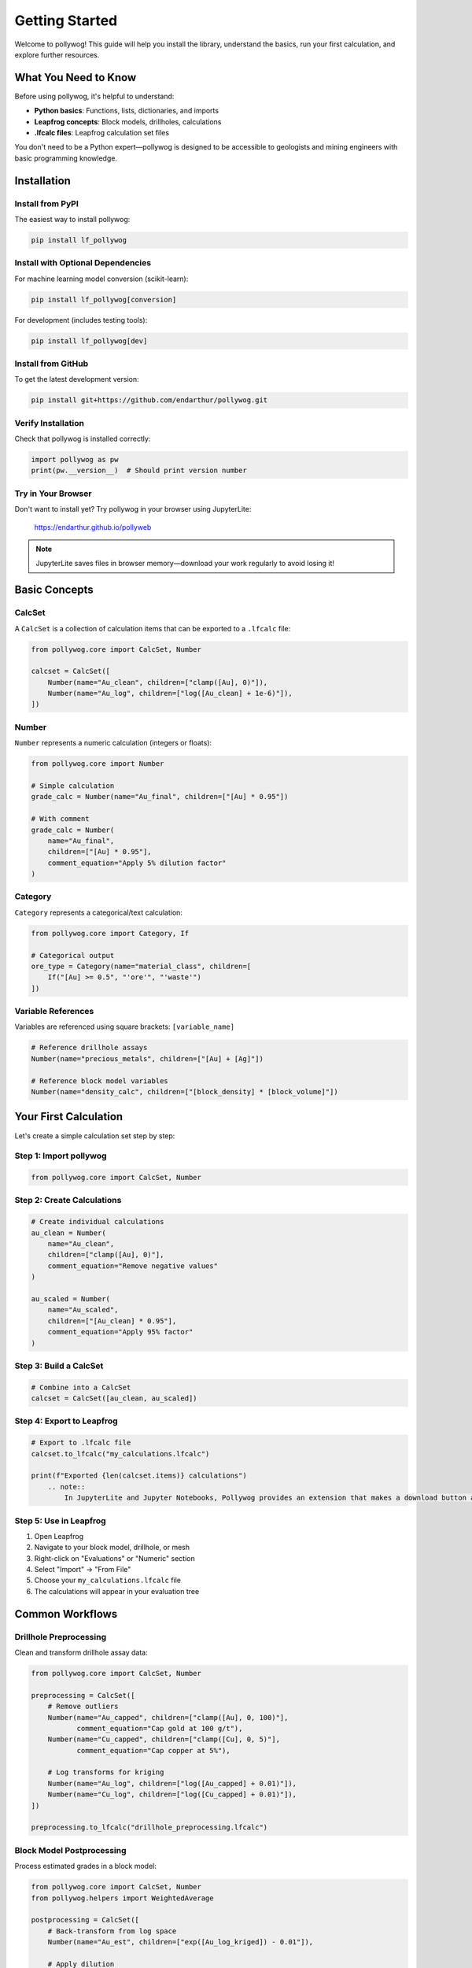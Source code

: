 Getting Started
===============

Welcome to pollywog! This guide will help you install the library, understand the basics, run your first calculation, and explore further resources.

What You Need to Know
----------------------

Before using pollywog, it's helpful to understand:

- **Python basics**: Functions, lists, dictionaries, and imports
- **Leapfrog concepts**: Block models, drillholes, calculations
- **.lfcalc files**: Leapfrog calculation set files

You don't need to be a Python expert—pollywog is designed to be accessible to geologists and mining engineers with basic programming knowledge.

Installation
------------

Install from PyPI
~~~~~~~~~~~~~~~~~

The easiest way to install pollywog:

.. code-block:: bash

    pip install lf_pollywog

Install with Optional Dependencies
~~~~~~~~~~~~~~~~~~~~~~~~~~~~~~~~~~~

For machine learning model conversion (scikit-learn):

.. code-block:: bash

    pip install lf_pollywog[conversion]

For development (includes testing tools):

.. code-block:: bash

    pip install lf_pollywog[dev]

Install from GitHub
~~~~~~~~~~~~~~~~~~~

To get the latest development version:

.. code-block:: bash

    pip install git+https://github.com/endarthur/pollywog.git

Verify Installation
~~~~~~~~~~~~~~~~~~~

Check that pollywog is installed correctly:

.. code-block:: python

    import pollywog as pw
    print(pw.__version__)  # Should print version number

Try in Your Browser
~~~~~~~~~~~~~~~~~~~

Don't want to install yet? Try pollywog in your browser using JupyterLite:

    https://endarthur.github.io/pollyweb

.. note::
    JupyterLite saves files in browser memory—download your work regularly to avoid losing it!

Basic Concepts
--------------

CalcSet
~~~~~~~

A ``CalcSet`` is a collection of calculation items that can be exported to a ``.lfcalc`` file:

.. code-block:: python

    from pollywog.core import CalcSet, Number
    
    calcset = CalcSet([
        Number(name="Au_clean", children=["clamp([Au], 0)"]),
        Number(name="Au_log", children=["log([Au_clean] + 1e-6)"]),
    ])

Number
~~~~~~

``Number`` represents a numeric calculation (integers or floats):

.. code-block:: python

    from pollywog.core import Number
    
    # Simple calculation
    grade_calc = Number(name="Au_final", children=["[Au] * 0.95"])
    
    # With comment
    grade_calc = Number(
        name="Au_final",
        children=["[Au] * 0.95"],
        comment_equation="Apply 5% dilution factor"
    )

Category
~~~~~~~~

``Category`` represents a categorical/text calculation:

.. code-block:: python

    from pollywog.core import Category, If
    
    # Categorical output
    ore_type = Category(name="material_class", children=[
        If("[Au] >= 0.5", "'ore'", "'waste'")
    ])

Variable References
~~~~~~~~~~~~~~~~~~~

Variables are referenced using square brackets: ``[variable_name]``

.. code-block:: python

    # Reference drillhole assays
    Number(name="precious_metals", children=["[Au] + [Ag]"])
    
    # Reference block model variables
    Number(name="density_calc", children=["[block_density] * [block_volume]"])

Your First Calculation
-----------------------

Let's create a simple calculation set step by step:

Step 1: Import pollywog
~~~~~~~~~~~~~~~~~~~~~~~~

.. code-block:: python

    from pollywog.core import CalcSet, Number

Step 2: Create Calculations
~~~~~~~~~~~~~~~~~~~~~~~~~~~~

.. code-block:: python

    # Create individual calculations
    au_clean = Number(
        name="Au_clean",
        children=["clamp([Au], 0)"],
        comment_equation="Remove negative values"
    )
    
    au_scaled = Number(
        name="Au_scaled",
        children=["[Au_clean] * 0.95"],
        comment_equation="Apply 95% factor"
    )

Step 3: Build a CalcSet
~~~~~~~~~~~~~~~~~~~~~~~~

.. code-block:: python

    # Combine into a CalcSet
    calcset = CalcSet([au_clean, au_scaled])

Step 4: Export to Leapfrog
~~~~~~~~~~~~~~~~~~~~~~~~~~~

.. code-block:: python

    # Export to .lfcalc file
    calcset.to_lfcalc("my_calculations.lfcalc")
    
    print(f"Exported {len(calcset.items)} calculations")
        .. note::
            In JupyterLite and Jupyter Notebooks, Pollywog provides an extension that makes a download button appear below the cell when you export with `to_lfcalc`. To enable this feature, first run ``%load_ext pollywog.magics`` in a cell, then ``%pollywog autodownload on``. When you export, simply click the button to save the file to your computer.

Step 5: Use in Leapfrog
~~~~~~~~~~~~~~~~~~~~~~~~

1. Open Leapfrog
2. Navigate to your block model, drillhole, or mesh
3. Right-click on "Evaluations" or "Numeric" section
4. Select "Import" → "From File"
5. Choose your ``my_calculations.lfcalc`` file
6. The calculations will appear in your evaluation tree

Common Workflows
----------------

Drillhole Preprocessing
~~~~~~~~~~~~~~~~~~~~~~~

Clean and transform drillhole assay data:

.. code-block:: python

    from pollywog.core import CalcSet, Number
    
    preprocessing = CalcSet([
        # Remove outliers
        Number(name="Au_capped", children=["clamp([Au], 0, 100)"],
               comment_equation="Cap gold at 100 g/t"),
        Number(name="Cu_capped", children=["clamp([Cu], 0, 5)"],
               comment_equation="Cap copper at 5%"),
        
        # Log transforms for kriging
        Number(name="Au_log", children=["log([Au_capped] + 0.01)"]),
        Number(name="Cu_log", children=["log([Cu_capped] + 0.01)"]),
    ])
    
    preprocessing.to_lfcalc("drillhole_preprocessing.lfcalc")

Block Model Postprocessing
~~~~~~~~~~~~~~~~~~~~~~~~~~~

Process estimated grades in a block model:

.. code-block:: python

    from pollywog.core import CalcSet, Number
    from pollywog.helpers import WeightedAverage
    
    postprocessing = CalcSet([
        # Back-transform from log space
        Number(name="Au_est", children=["exp([Au_log_kriged]) - 0.01"]),
        
        # Apply dilution
        Number(name="Au_diluted", children=["[Au_est] * 0.95"]),
        
        # Apply recovery
        Number(name="Au_recovered", children=["[Au_diluted] * 0.88"]),
    ])
    
    postprocessing.to_lfcalc("block_postprocessing.lfcalc")

Domain Weighting
~~~~~~~~~~~~~~~~

Combine estimates from multiple domains:

.. code-block:: python

    from pollywog.helpers import WeightedAverage
    from pollywog.core import CalcSet
    
    domain_weighted = CalcSet([
        WeightedAverage(
            variables=["Au_oxide", "Au_sulfide", "Au_transition"],
            weights=["prop_oxide", "prop_sulfide", "prop_transition"],
            name="Au_composite"
        )
    ])
    
    domain_weighted.to_lfcalc("domain_weighted.lfcalc")

Working with Helpers
--------------------

Pollywog provides helper functions to simplify common patterns:

.. code-block:: python

    from pollywog.helpers import Sum, Product, Scale, CategoryFromThresholds
    from pollywog.core import CalcSet
    
    helpers_example = CalcSet([
        # Sum multiple variables
        Sum("Au", "Ag", "Cu", name="total_metals"),
        
        # Multiply variables
        Product("grade", "tonnage", name="metal_content"),
        
        # Scale by a factor
        Scale("Au", 0.95, name="Au_diluted"),
        
        # Categorize by thresholds
        CategoryFromThresholds(
            variable="Au",
            thresholds=[0.5, 2.0],
            categories=["low", "medium", "high"],
            name="grade_class"
        ),
    ])
    
    helpers_example.to_lfcalc("helpers_example.lfcalc")

Visualization in Jupyter
-------------------------

Display calculation sets as interactive HTML in Jupyter notebooks:

.. code-block:: python

    from pollywog.display import display_calcset, set_theme
    
    # Set theme (optional)
    set_theme("light")  # or "dark"
    
    # Display the calcset
    display_calcset(calcset)

This creates an interactive tree view showing:

- Calculation names
- Expressions
- Dependencies between calculations
- Comments and metadata

Reading Existing Files
----------------------

Load and modify existing .lfcalc files:

.. code-block:: python

    from pollywog.core import CalcSet
    
    # Read existing file
    existing = CalcSet.read_lfcalc("existing_calculations.lfcalc")
    
    # View contents
    print(f"Loaded {len(existing.items)} calculations")
    for item in existing.items:
        print(f"  - {item.name}")
    
    # Modify
    from pollywog.core import Number
    existing.items.append(
        Number(name="new_calc", children=["[existing_var] * 2"])
    )
    
    # Save modified version
    existing.to_lfcalc("modified_calculations.lfcalc")

Tips for Success
----------------

1. **Start Simple**: Begin with basic calculations and add complexity incrementally
2. **Use Comments**: Document your logic with ``comment_equation`` parameter
3. **Test Small**: Export small test files and verify in Leapfrog before scaling up
4. **Check Dependencies**: Use ``item.dependencies`` to see what variables are referenced
5. **Organize Code**: Keep related calculations together in the same CalcSet
6. **Version Control**: Store your Python scripts in Git for traceability
7. **Validate Data**: Use ``clamp()`` to handle invalid inputs (negatives, outliers)
8. **Break It Down**: Split complex expressions into multiple simple calculations

Common Pitfalls
---------------

**Forgetting Square Brackets**

.. code-block:: python

    # Wrong - Au is treated as undefined variable
    Number(name="result", children=["Au * 2"])
    
    # Correct - Au is a reference to existing variable
    Number(name="result", children=["[Au] * 2"])

**Division by Zero**

.. code-block:: python

    # Risky
    Number(name="ratio", children=["[a] / [b]"])
    
    # Safe
    Number(name="ratio", children=["[a] / ([b] + 1e-10)"])
    Number(name="ratio", children=["[a] / clamp([b], 0.001)"])

**Log of Zero**

.. code-block:: python

    # Risky
    Number(name="Au_log", children=["log([Au])"])
    
    # Safe
    Number(name="Au_log", children=["log([Au] + 1e-6)"])

**Missing Parentheses**

.. code-block:: python

    # Ambiguous - may not compute as intended
    Number(name="result", children=["[a] + [b] * [c]"])
    
    # Clear
    Number(name="result", children=["[a] + ([b] * [c])"])

Next Steps
----------

Now that you understand the basics, explore:

- :doc:`tutorials` - Step-by-step workflow examples
- :doc:`expression_syntax` - Complete expression syntax reference
- :doc:`helpers_guide` - Detailed helper function documentation
- :doc:`workflow_patterns` - Common patterns and best practices
- :doc:`best_practices` - Production workflow recommendations
- :doc:`api_reference` - Full API documentation

Additional Resources
--------------------

- **GitHub Repository**: https://github.com/endarthur/pollywog
- **JupyterLite Demo**: https://endarthur.github.io/pollyweb
- **Example Notebooks**: Check the ``examples/`` folder in the repository
- **Issue Tracker**: Report bugs or request features on GitHub

Getting Help
------------

If you encounter issues:

1. Check the documentation for similar examples
2. Review the example notebooks in the repository
3. Search existing GitHub issues
4. Open a new issue with a minimal reproducible example
